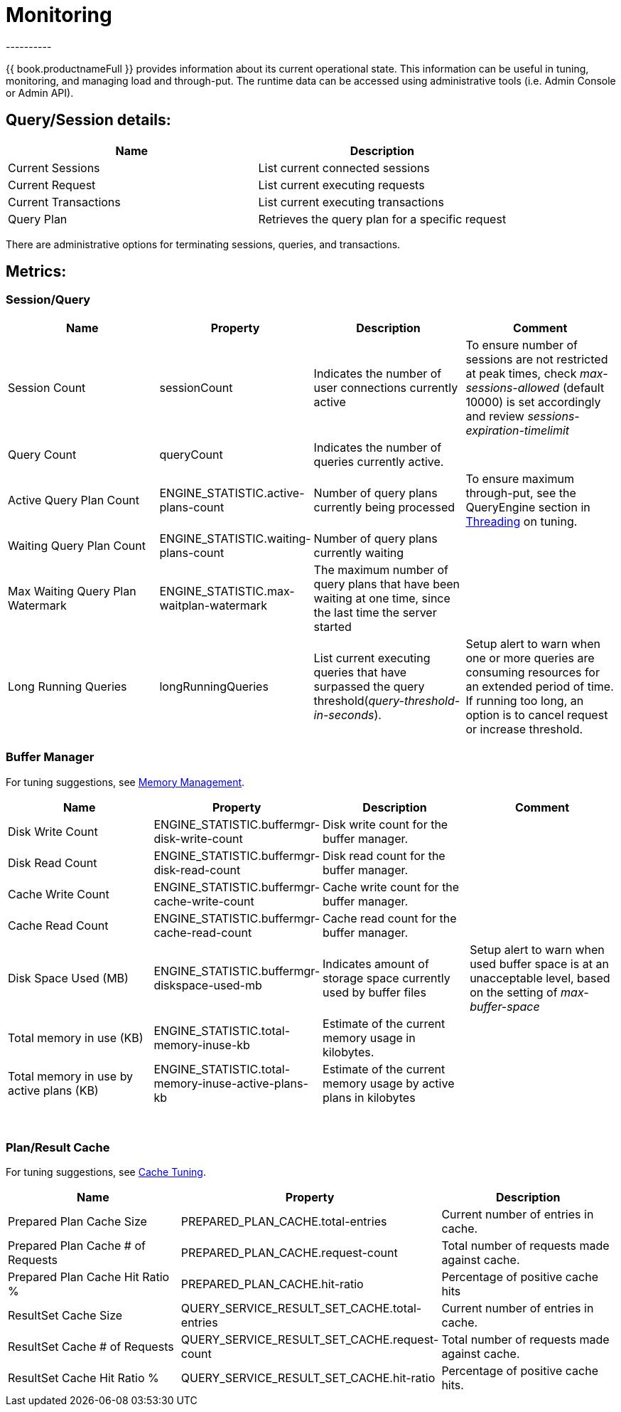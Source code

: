 
= Monitoring
----------

{{ book.productnameFull }} provides information about its current operational state. This information can be useful in tuning, monitoring, and managing load and through-put. The runtime data can be accessed using administrative tools (i.e. Admin Console or Admin API).

== Query/Session details:

|===
|Name |Description

|Current Sessions
|List current connected sessions

|Current Request
|List current executing requests

|Current Transactions
|List current executing transactions

|Query Plan
|Retrieves the query plan for a specific request
|===

There are administrative options for terminating sessions, queries, and transactions.

== Metrics:

=== Session/Query

|===
|Name |Property |Description |Comment

|Session Count
|sessionCount
|Indicates the number of user connections currently active
|To ensure number of sessions are not restricted at peak times, check _max-sessions-allowed_ (default 10000) is set accordingly and review _sessions-expiration-timelimit_

|Query Count
|queryCount
|Indicates the number of queries currently active.
|
 
|Active Query Plan Count
|ENGINE_STATISTIC.active-plans-count
|Number of query plans currently being processed
|To ensure maximum through-put, see the QueryEngine section in link:Threading.adoc[Threading] on tuning.

|Waiting Query Plan Count
|ENGINE_STATISTIC.waiting-plans-count
|Number of query plans currently waiting
|
 
|Max Waiting Query Plan Watermark
|ENGINE_STATISTIC.max-waitplan-watermark
|The maximum number of query plans that have been waiting at one time, since the last time the server started
|

|Long Running Queries
|longRunningQueries
|List current executing queries that have surpassed the query threshold(_query-threshold-in-seconds_).
|Setup alert to warn when one or more queries are consuming resources for an extended period of time. If running too long, an option is to cancel request or increase threshold.
|===

=== Buffer Manager

For tuning suggestions, see link:Memory_Management.adoc[Memory Management].

|===
|Name |Property |Description |Comment

|Disk Write Count
|ENGINE_STATISTIC.buffermgr-disk-write-count
|Disk write count for the buffer manager.
|
 
|Disk Read Count
|ENGINE_STATISTIC.buffermgr-disk-read-count
|Disk read count for the buffer manager.
|
 
|Cache Write Count
|ENGINE_STATISTIC.buffermgr-cache-write-count
|Cache write count for the buffer manager.
|
 
|Cache Read Count
|ENGINE_STATISTIC.buffermgr-cache-read-count
|Cache read count for the buffer manager.
|
 
|Disk Space Used (MB)
|ENGINE_STATISTIC.buffermgr-diskspace-used-mb
|Indicates amount of storage space currently used by buffer files
|Setup alert to warn when used buffer space is at an unacceptable level, based on the setting of _max-buffer-space_

|Total memory in use (KB)
|ENGINE_STATISTIC.total-memory-inuse-kb
|Estimate of the current memory usage in kilobytes.
|

|Total memory in use by active plans (KB)
|ENGINE_STATISTIC.total-memory-inuse-active-plans-kb
|Estimate of the current memory usage by active plans in kilobytes
|
|===

 

=== Plan/Result Cache

For tuning suggestions, see link:Cache_Tuning.adoc[Cache Tuning].

|===
|Name |Property |Description

|Prepared Plan Cache Size
|PREPARED_PLAN_CACHE.total-entries
|Current number of entries in cache.

|Prepared Plan Cache # of Requests
|PREPARED_PLAN_CACHE.request-count
|Total number of requests made against cache.

|Prepared Plan Cache Hit Ratio %
|PREPARED_PLAN_CACHE.hit-ratio
|Percentage of positive cache hits

|ResultSet Cache Size
|QUERY_SERVICE_RESULT_SET_CACHE.total-entries
|Current number of entries in cache.

|ResultSet Cache # of Requests
|QUERY_SERVICE_RESULT_SET_CACHE.request-count
|Total number of requests made against cache.

|ResultSet Cache Hit Ratio %
|QUERY_SERVICE_RESULT_SET_CACHE.hit-ratio
|Percentage of positive cache hits.
|===
